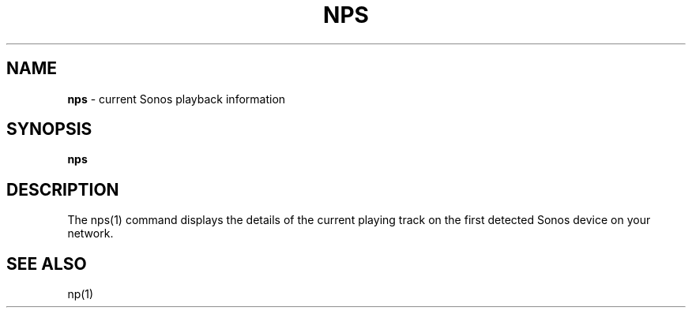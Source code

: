 .\" generated with Ronn/v0.7.3
.\" http://github.com/rtomayko/ronn/tree/0.7.3
.
.TH "NPS" "1" "March 2015" "" "Jessica Stokes' Dotfiles"
.
.SH "NAME"
\fBnps\fR \- current Sonos playback information
.
.SH "SYNOPSIS"
\fBnps\fR
.
.SH "DESCRIPTION"
The nps(1) command displays the details of the current playing track on the first detected Sonos device on your network\.
.
.SH "SEE ALSO"
np(1)
